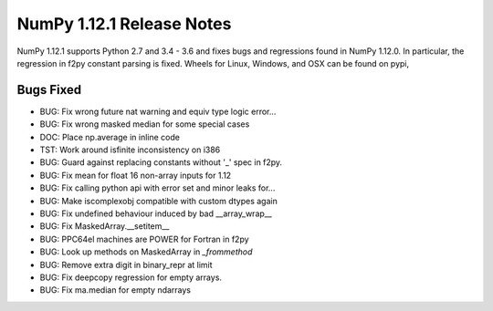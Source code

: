 ==========================
NumPy 1.12.1 Release Notes
==========================

NumPy 1.12.1 supports Python 2.7 and 3.4 - 3.6 and fixes bugs and regressions
found in NumPy 1.12.0. In particular, the regression in f2py constant parsing
is fixed. Wheels for Linux, Windows, and OSX can be found on pypi,

Bugs Fixed
==========

*  BUG: Fix wrong future nat warning and equiv type logic error...
*  BUG: Fix wrong masked median for some special cases
*  DOC: Place np.average in inline code
*  TST: Work around isfinite inconsistency on i386
*  BUG: Guard against replacing constants without '_' spec in f2py.
*  BUG: Fix mean for float 16 non-array inputs for 1.12
*  BUG: Fix calling python api with error set and minor leaks for...
*  BUG: Make iscomplexobj compatible with custom dtypes again
*  BUG: Fix undefined behaviour induced by bad __array_wrap__
*  BUG: Fix MaskedArray.__setitem__
*  BUG: PPC64el machines are POWER for Fortran in f2py
*  BUG: Look up methods on MaskedArray in `_frommethod`
*  BUG: Remove extra digit in binary_repr at limit
*  BUG: Fix deepcopy regression for empty arrays.
*  BUG: Fix ma.median for empty ndarrays
